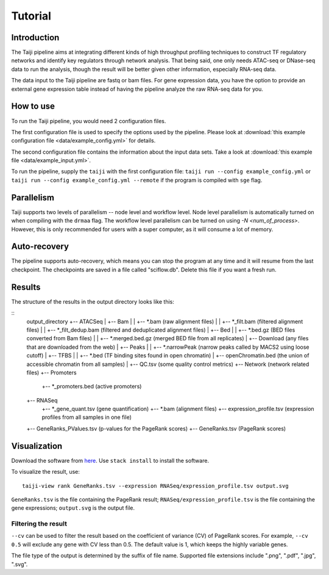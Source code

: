 Tutorial
========

Introduction
------------

The Taiji pipeline aims at integrating different kinds of high throughput profiling techniques to construct TF regulatory networks and identify key regulators through network analysis.
That being said, one only needs ATAC-seq or DNase-seq data to run the analysis, though the result will be better given other information, especially RNA-seq data.

The data input to the Taiji pipeline are fastq or bam files.
For gene expression data, you have the option to provide an external gene expression table instead of having the pipeline analyze the raw RNA-seq data for you.

How to use
----------

To run the Taiji pipeline, you would need 2 configuration files.

The first configuration file is used to specify the options used by the pipeline.
Please look at :download:`this example configuration file <data/example_config.yml>` for details.

The second configuration file contains the information about the input data sets.
Take a look at :download:`this example file <data/example_input.yml>`.

To run the pipeline, supply the ``taiji`` with the first configuration file: ``taiji run --config example_config.yml`` or ``taiji run --config example_config.yml --remote`` if the program is compiled with ``sge`` flag.

Parallelism
-----------

Taiji supports two levels of parallelism -- node level and workflow level. Node
level parallelism is automatically turned on when compiling with the ``drmaa`` flag.
The workflow level parallelism can be turned on using `-N <num_of_process>`.
However, this is only recommended for users with a super computer, as it will
consume a lot of memory.

Auto-recovery
-------------

The pipeline supports auto-recovery, which means you can stop the program at any time and it will resume from the last checkpoint.
The checkpoints are saved in a file called "sciflow.db".
Delete this file if you want a fresh run.

Results
-------

The structure of the results in the output directory looks like this:

::
    output_directory
    +-- ATACSeq
    |   +-- Bam
    |   |   +-- *.bam              (raw alignment files)
    |   |   +-- *_filt.bam         (filtered alignment files)
    |   |   +-- *_filt_dedup.bam   (filtered and deduplicated alignment files)
    |   +-- Bed
    |   |   +-- *.bed.gz           (BED files converted from Bam files)
    |   |   +-- *.merged.bed.gz    (merged BED file from all replicates)
    |   +-- Download               (any files that are downloaded from the web)
    |   +-- Peaks
    |   |   +-- *.narrowPeak       (narrow peaks called by MACS2 using loose cutoff)
    |   +-- TFBS
    |   |   +-- *.bed              (TF binding sites found in open chromatin)
    |   +-- openChromatin.bed      (the union of accessible chromatin from all samples)
    |   +-- QC.tsv                 (some quality control metrics)
    +-- Network                    (network related files)
    +-- Promoters
        +-- *_promoters.bed        (active promoters)
    +-- RNASeq
        +-- *_gene_quant.tsv       (gene quantification)
        +-- *.bam                  (alignment files)
        +-- expression_profile.tsv (expression profiles from all samples in one file)
    +-- GeneRanks_PValues.tsv      (p-values for the PageRank scores)
    +-- GeneRanks.tsv              (PageRank scores)


Visualization
-------------

Download the software from `here <https://github.com/Taiji-pipeline/Taiji-view>`_. Use ``stack install`` to install the software.

To visualize the result, use:

::

    taiji-view rank GeneRanks.tsv --expression RNASeq/expression_profile.tsv output.svg

``GeneRanks.tsv`` is the file containing the PageRank result; ``RNASeq/expression_profile.tsv`` is the file containing the gene expressions; ``output.svg`` is the output file.

Filtering the result
^^^^^^^^^^^^^^^^^^^^

``--cv`` can be used to filter the result based on the coefficient of variance (CV) of PageRank scores. For example, ``--cv 0.5`` will exclude any gene with CV less than 0.5. The default value is 1, which keeps the highly variable genes.

The file type of the output is determined by the suffix of file name. Supported file extensions include ".png", ".pdf", ".jpg", ".svg".